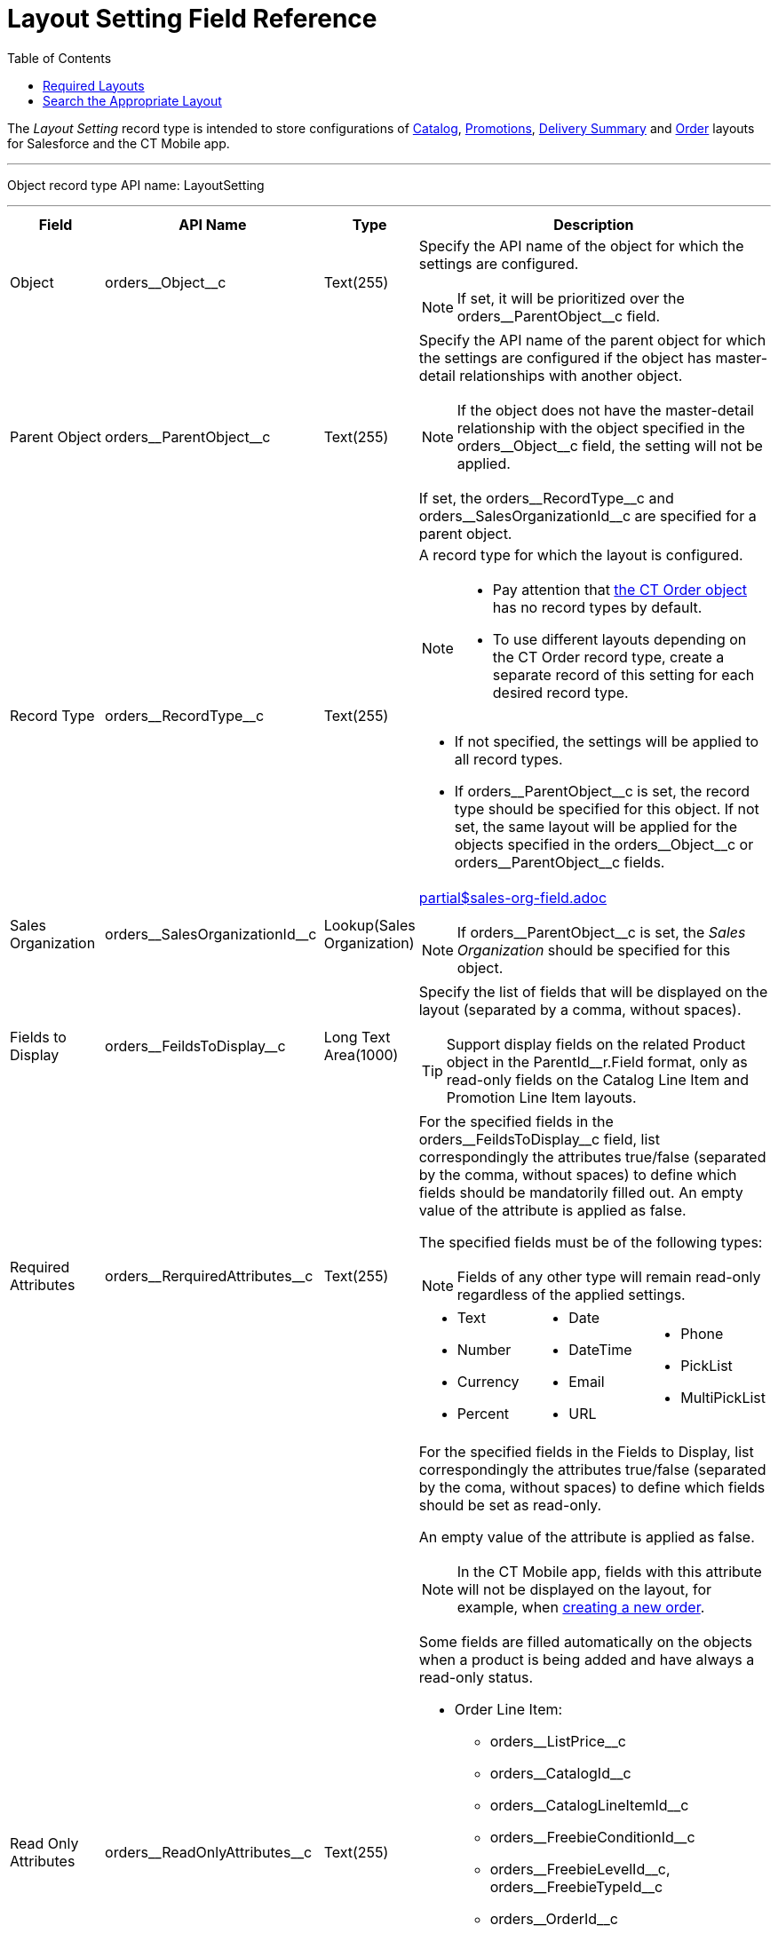 = Layout Setting Field Reference
:toc:

The _Layout Setting_ record type is intended to store configurations of xref:admin-guide/managing-ct-orders/catalog-management/index.adoc[Catalog], xref:admin-guide/managing-ct-orders/discount-management/promotions.adoc[Promotions],
xref:admin-guide/managing-ct-orders/delivery-management/how-to-set-up-delivery-summary.adoc[Delivery Summary] and xref:admin-guide/managing-ct-orders/order-management/index.adoc[Order] layouts for Salesforce and the CT Mobile app.

'''''

Object record type API name: [.apiobject]#LayoutSetting#

'''''

[width="100%",cols="15%,20%,10%,55%"]
|===
|*Field* |*API Name* |*Type* |*Description*

|Object |[.apiobject]#orders\__Object__c#
|Text(255) a| Specify the API name of the object for which the settings are configured.

NOTE: If set, it will be prioritized over the
[.apiobject]#orders\__ParentObject__c# field.

|Parent Object
|[.apiobject]#orders\__ParentObject__c# |Text(255) a| Specify the API name of the parent object for which the settings are configured if the object has master-detail relationships with another object.

NOTE: If the object does not have the master-detail relationship with the object specified in the [.apiobject]#orders\__Object__c# field, the setting will not be applied.

If set, the [.apiobject]#orders\__RecordType__c# and [.apiobject]#orders\__SalesOrganizationId__c# are specified for a parent object.

|Record Type |[.apiobject]#orders\__RecordType__c#
|Text(255) a| A record type for which the layout is configured.

[NOTE]
====
* Pay attention that xref:admin-guide/managing-ct-orders/order-management/ref-guide/ct-order-data-model/ct-order-field-reference.adoc[the CT Order object] has no record
types by default.
* To use different layouts depending on the [.object]#CT Order# record type, create a separate record of this setting for each desired record type.
====

* If not specified, the settings will be applied to all record types.
* If [.apiobject]#orders\__ParentObject__c# is set, the record type should be specified for this object. If not set, the same layout will be applied for the objects specified in the [.apiobject]#orders\__Object__c# or [.apiobject]#orders\__ParentObject__c# fields.

|Sales Organization
|[.apiobject]#orders\__SalesOrganizationId__c#
|Lookup(Sales Organization) a|include::partial$sales-org-field.adoc[]

NOTE: If [.apiobject]#orders\__ParentObject__c# is set, the _Sales Organization_ should be specified for this object.

|Fields to Display
|[.apiobject]#orders\__FeildsToDisplay__c# |Long Text Area(1000) a|
Specify the list of fields that will be displayed on the layout (separated by a comma, without spaces).

TIP: Support display fields on the related [.object]#Product# object in the [.apiobject]#ParentId__r.Field# format, only as read-only fields on the Catalog Line Item and Promotion Line Item layouts.

|Required Attributes
|[.apiobject]#orders\__RerquiredAttributes__c#
|Text(255) a| For the specified fields in the [.apiobject]#orders\__FeildsToDisplay__c# field, list correspondingly the attributes true/false (separated by the comma, without spaces) to define which fields should be mandatorily filled out. An empty value of the attribute is applied as [.apiobject]#false#.

The specified fields must be of the following types:

NOTE: Fields of any other type will remain read-only regardless of the applied settings.

[frame="none",grid="none", cols="1,1,1"]
!===
a!

* Text
* Number
* Currency
* Percent

a!

* Date
* DateTime
* Email
* URL

a!

* Phone
* PickList
* MultiPickList

!===


|Read Only Attributes
|[.apiobject]#orders\__ReadOnlyAttributes__c#
|Text(255) a| For the specified fields in the Fields to Display, list correspondingly the attributes [.apiobject]#true/false# (separated by the coma, without spaces) to define which fields should be set as read-only.

An empty value of the attribute is applied as [.apiobject]#false#.

NOTE: In the CT Mobile app, fields with this attribute will not be displayed on the layout, for example, when xref:admin-guide/workshops/workshop-4-0-working-with-offline-orders/adding-ct-orders-to-the-ct-mobile-app-4-0.adoc[creating a new order].

Some fields are filled automatically on the objects when a product is being added and have always a read-only status.

* [.object]#Order Line Item#:
** [.apiobject]#orders\__ListPrice__c#
** [.apiobject]#orders\__CatalogId__c#
** [.apiobject]#orders\__CatalogLineItemId__c#
** [.apiobject]#orders\__FreebieConditionId__c#
** [.apiobject]#orders\__FreebieLevelId__c#, [.apiobject]#orders\__FreebieTypeId__c#
** [.apiobject]#orders\__OrderId__c#
** [.apiobject]#orders\__ParentId__c#
** [.apiobject]#orders\__PriceBookId__c#
** [.apiobject]#orders\__PriceBookLineItemId__c#
** [.apiobject]#orders\__Product2Id__c#
** [.apiobject]#orders\__ProductId__c#
** [.apiobject]#orders\__ProductComponentId__c#
** [.apiobject]#orders\__PromotionId__c#
** [.apiobject]#orders\__PromotionLineItemId__c#
* [.object]#OM Settings#:
** [.apiobject]#orders\__QuantityField__c#

|Displayed Field Width
|[.apiobject]#orders\__DisplayedFieldWidth__c#
|Text(255) a| Set fields width as a percentage of visible part of the screen in the
following format:

[.apiobject]#'Product Name,Quantity,Field1,Field2,..,FieldN'#

where _Field1_, _Field2_, _FieldN_ are fields listed in the *Fields To Display*.

Use *0* for *default width.*

NOTE: Applies only to the [.object]#Order Line Item layout#.

|Order Currency |CurrencyIsoCode |Picklist a|
NOTE: Available since CT Mobile version 2.9

Applies to xref:admin-guide/managing-ct-orders/order-management/ref-guide/ct-order-data-model/ct-order-field-reference.adoc[CT Order] related objects (xref:admin-guide/managing-ct-orders/order-management/ref-guide/ct-order-data-model/order-line-item-field-reference.adoc[Order Line Item], xref:admin-guide/managing-ct-orders/delivery-management/delivery-line-item-field-reference.adoc[Delivery Line Item], xref:admin-guide/managing-ct-orders/discount-management/discount-data-model/calculated-discount-field-reference.adoc[Calculated Discount]) and requires link:https://help.salesforce.com/s/articleView?id=sf.admin_enable_multicurrency.htm&type=5[multiple currency activation]. Is the standard Salesforce field to select currency while xref:admin-guide/managing-ct-orders/order-management/offline-order.adoc#h2_2044385779[creating order in the CT Mobile app].  Do not change the currency after saving the order.

|===

NOTE: For lookup fields, you can set up link:https://help.salesforce.com/s/articleView?id=sf.fields_lookup_filters.htm&type=5[lookup filters] to control data that should be displayed in *Delivery Summary*.

[[h2_966181550]]
== Required Layouts

It is necessary to create the _Settings_ record with the _Layout Setting_ record type for the following objects:

* [.object]#Catalog Line Item# and [.object]#Catalog Assignment# to have the ability xref:admin-guide/managing-ct-orders/catalog-management/index.adoc[to add products to a catalog and assign accounts].
+
NOTE: It is highly recommended to set up a single catalog layout for an instance.
* [.object]#Promotion Line Item# and [.object]#Promotion Assignment# to have the ability xref:admin-guide/managing-ct-orders/discount-management/promotions.adoc#h2_492952072[to add products to the promotion and assign accounts].
* [.object]#Order Line Item# to view xref:admin-guide/managing-ct-orders/order-management/online-order.adoc[product details in the order cart].
+
NOTE: It is highly recommended to set up the order layout for each _Sales Organization_ separately.

Additionally, xref:admin-guide/workshops/workshop-4-0-working-with-offline-orders/adding-ct-orders-to-the-ct-mobile-app-4-0.adoc#h2_552129946[customize a mini layout] for the [.object]#CT Order# object to display desired fields when creating a new order in the CT Mobile app.

[[h2_2072530411]]
== Search the Appropriate Layout

The _Settings_ record with the _Layout Settings_ record type will be applied when the criteria are met. The search is carried out in the following order:

[width="100%",cols="50%,50%",]
|===
^|*Salesforce* ^|*CT Mobile*

a|
. With the specified record type and sales organization.
. With the specified record type.
. With the specified sales organization.
. Without specified record type and sales organization.

a|
. With the specified record type and sales organization.
. With the specified record type.
. Without specified record type and sales organization.

|===
